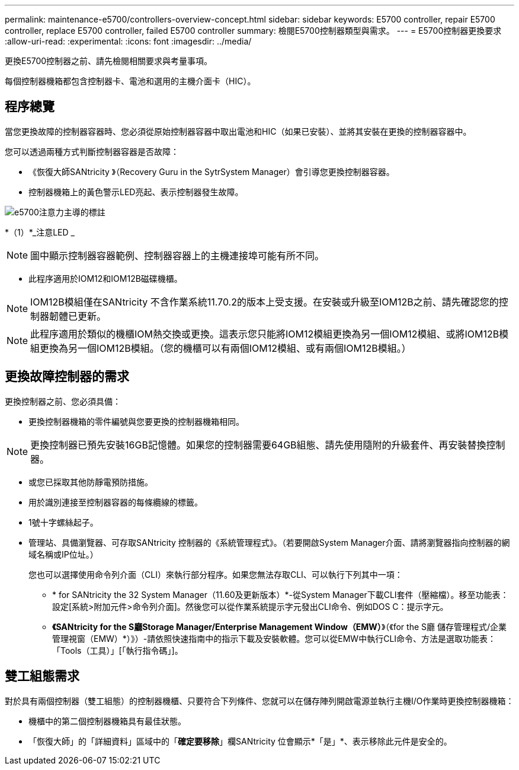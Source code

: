 ---
permalink: maintenance-e5700/controllers-overview-concept.html 
sidebar: sidebar 
keywords: E5700 controller, repair E5700 controller, replace E5700 controller, failed E5700 controller 
summary: 檢閱E5700控制器類型與需求。 
---
= E5700控制器更換要求
:allow-uri-read: 
:experimental: 
:icons: font
:imagesdir: ../media/


[role="lead"]
更換E5700控制器之前、請先檢閱相關要求與考量事項。

每個控制器機箱都包含控制器卡、電池和選用的主機介面卡（HIC）。



== 程序總覽

當您更換故障的控制器容器時、您必須從原始控制器容器中取出電池和HIC（如果已安裝）、並將其安裝在更換的控制器容器中。

您可以透過兩種方式判斷控制器容器是否故障：

* 《恢復大師SANtricity 》（Recovery Guru in the SytrSystem Manager）會引導您更換控制器容器。
* 控制器機箱上的黃色警示LED亮起、表示控制器發生故障。


image::../media/e5700_attention_led_callout.png[e5700注意力主導的標註]

*（1）*_注意LED _


NOTE: 圖中顯示控制器容器範例、控制器容器上的主機連接埠可能有所不同。

* 此程序適用於IOM12和IOM12B磁碟機櫃。



NOTE: IOM12B模組僅在SANtricity 不含作業系統11.70.2的版本上受支援。在安裝或升級至IOM12B之前、請先確認您的控制器韌體已更新。


NOTE: 此程序適用於類似的機櫃IOM熱交換或更換。這表示您只能將IOM12模組更換為另一個IOM12模組、或將IOM12B模組更換為另一個IOM12B模組。（您的機櫃可以有兩個IOM12模組、或有兩個IOM12B模組。）



== 更換故障控制器的需求

更換控制器之前、您必須具備：

* 更換控制器機箱的零件編號與您要更換的控制器機箱相同。



NOTE: 更換控制器已預先安裝16GB記憶體。如果您的控制器需要64GB組態、請先使用隨附的升級套件、再安裝替換控制器。

* 或您已採取其他防靜電預防措施。
* 用於識別連接至控制器容器的每條纜線的標籤。
* 1號十字螺絲起子。
* 管理站、具備瀏覽器、可存取SANtricity 控制器的《系統管理程式》。（若要開啟System Manager介面、請將瀏覽器指向控制器的網域名稱或IP位址。）
+
您也可以選擇使用命令列介面（CLI）來執行部分程序。如果您無法存取CLI、可以執行下列其中一項：

+
** * for SANtricity the 32 System Manager（11.60及更新版本）*-從System Manager下載CLI套件（壓縮檔）。移至功能表：設定[系統>附加元件>命令列介面]。然後您可以從作業系統提示字元發出CLI命令、例如DOS C：提示字元。
** *《SANtricity for the S廳Storage Manager/Enterprise Management Window（EMW）*》（《for the S廳 儲存管理程式/企業管理視窗（EMW）*）》）-請依照快速指南中的指示下載及安裝軟體。您可以從EMW中執行CLI命令、方法是選取功能表：「Tools（工具）」[「執行指令碼」]。






== 雙工組態需求

對於具有兩個控制器（雙工組態）的控制器機櫃、只要符合下列條件、您就可以在儲存陣列開啟電源並執行主機I/O作業時更換控制器機箱：

* 機櫃中的第二個控制器機箱具有最佳狀態。
* 「恢復大師」的「詳細資料」區域中的「*確定要移除*」欄SANtricity 位會顯示*「是」*、表示移除此元件是安全的。

